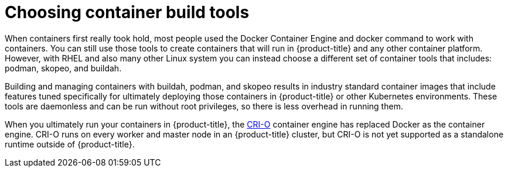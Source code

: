// Module included in the following assemblies:
//
// * architecture/understanding-openshift-development.adoc

[id="choosing-container-build-tools_{context}"]
= Choosing container build tools

When containers first really took hold, most people used the Docker Container Engine and docker command to work with containers. You can still use those tools to create containers that will run in {product-title} and any other container platform. However, with RHEL and also many other Linux system you can instead choose a different set of container tools that includes: podman, skopeo, and buildah.

Building and managing containers with buildah, podman, and skopeo results in industry standard container images that include features tuned specifically for ultimately deploying those containers in {product-title} or other Kubernetes environments. These tools are daemonless and can be run without root privileges, so there is less overhead in running them.

When you ultimately run your containers in {product-title}, the https://cri-o.io/[CRI-O] container engine has replaced Docker as the container engine. CRI-O runs on every worker and master node in an {product-title} cluster, but CRI-O is not yet supported as a standalone runtime outside of {product-title}.